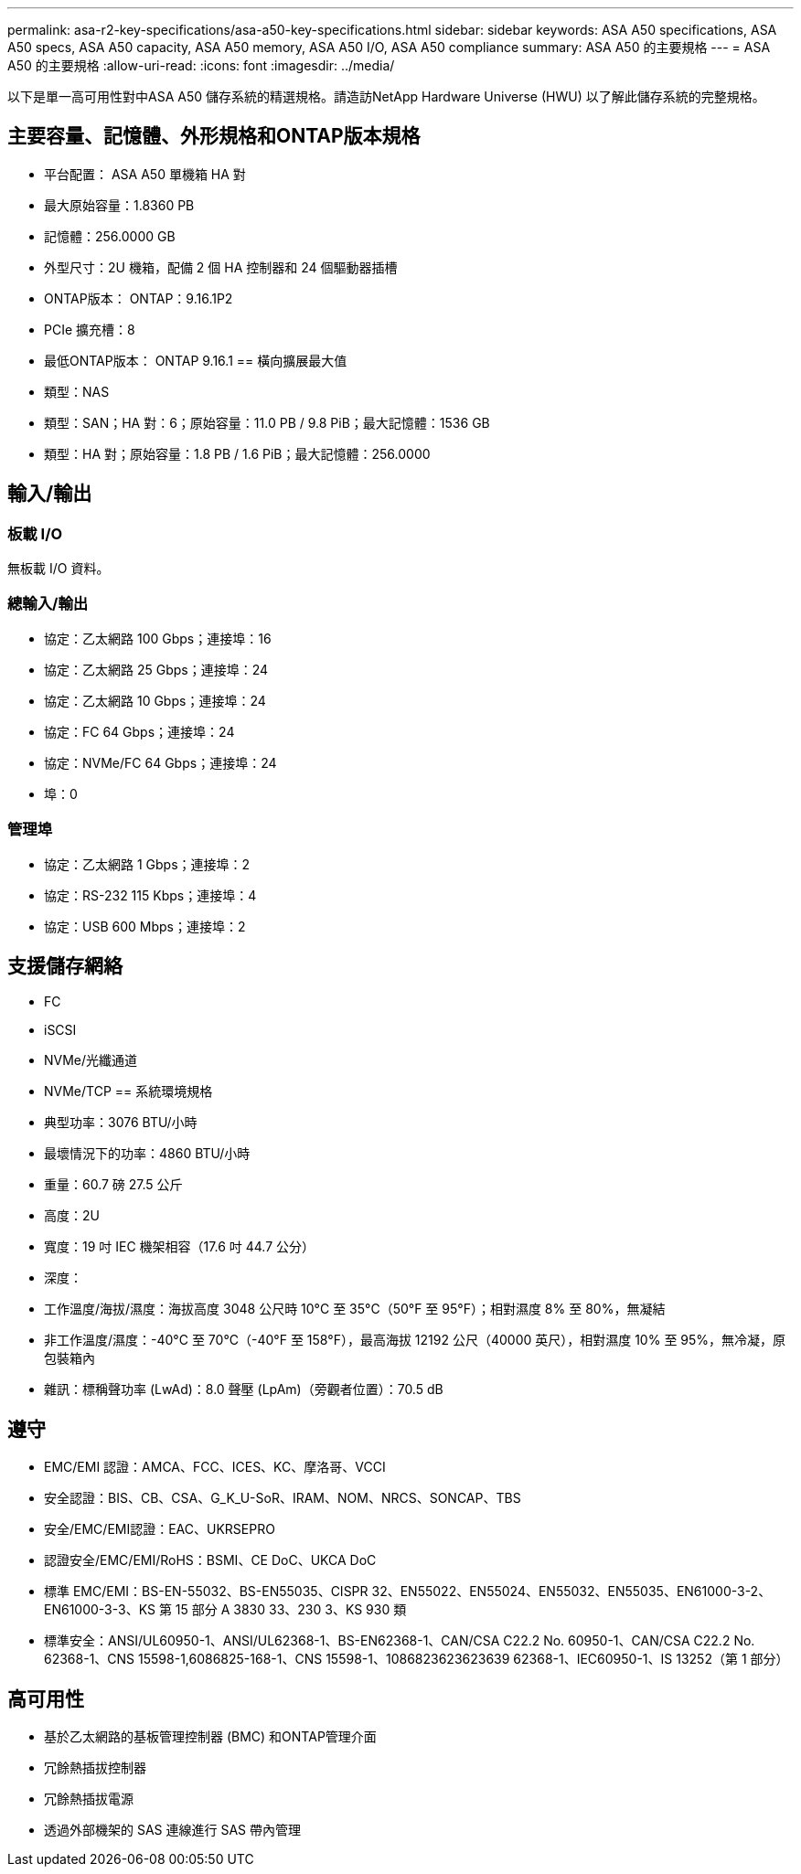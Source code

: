 ---
permalink: asa-r2-key-specifications/asa-a50-key-specifications.html 
sidebar: sidebar 
keywords: ASA A50 specifications, ASA A50 specs, ASA A50 capacity, ASA A50 memory, ASA A50 I/O, ASA A50 compliance 
summary: ASA A50 的主要規格 
---
= ASA A50 的主要規格
:allow-uri-read: 
:icons: font
:imagesdir: ../media/


[role="lead"]
以下是單一高可用性對中ASA A50 儲存系統的精選規格。請造訪NetApp Hardware Universe (HWU) 以了解此儲存系統的完整規格。



== 主要容量、記憶體、外形規格和ONTAP版本規格

* 平台配置： ASA A50 單機箱 HA 對
* 最大原始容量：1.8360 PB
* 記憶體：256.0000 GB
* 外型尺寸：2U 機箱，配備 2 個 HA 控制器和 24 個驅動器插槽
* ONTAP版本： ONTAP：9.16.1P2
* PCIe 擴充槽：8
* 最低ONTAP版本： ONTAP 9.16.1 == 橫向擴展最大值
* 類型：NAS
* 類型：SAN；HA 對：6；原始容量：11.0 PB / 9.8 PiB；最大記憶體：1536 GB
* 類型：HA 對；原始容量：1.8 PB / 1.6 PiB；最大記憶體：256.0000




== 輸入/輸出



=== 板載 I/O

無板載 I/O 資料。



=== 總輸入/輸出

* 協定：乙太網路 100 Gbps；連接埠：16
* 協定：乙太網路 25 Gbps；連接埠：24
* 協定：乙太網路 10 Gbps；連接埠：24
* 協定：FC 64 Gbps；連接埠：24
* 協定：NVMe/FC 64 Gbps；連接埠：24
* 埠：0




=== 管理埠

* 協定：乙太網路 1 Gbps；連接埠：2
* 協定：RS-232 115 Kbps；連接埠：4
* 協定：USB 600 Mbps；連接埠：2




== 支援儲存網絡

* FC
* iSCSI
* NVMe/光纖通道
* NVMe/TCP == 系統環境規格
* 典型功率：3076 BTU/小時
* 最壞情況下的功率：4860 BTU/小時
* 重量：60.7 磅 27.5 公斤
* 高度：2U
* 寬度：19 吋 IEC 機架相容（17.6 吋 44.7 公分）
* 深度：
* 工作溫度/海拔/濕度：海拔高度 3048 公尺時 10°C 至 35°C（50°F 至 95°F）；相對濕度 8% 至 80%，無凝結
* 非工作溫度/濕度：-40°C 至 70°C（-40°F 至 158°F），最高海拔 12192 公尺（40000 英尺），相對濕度 10% 至 95%，無冷凝，原包裝箱內
* 雜訊：標稱聲功率 (LwAd)：8.0 聲壓 (LpAm)（旁觀者位置）：70.5 dB




== 遵守

* EMC/EMI 認證：AMCA、FCC、ICES、KC、摩洛哥、VCCI
* 安全認證：BIS、CB、CSA、G_K_U-SoR、IRAM、NOM、NRCS、SONCAP、TBS
* 安全/EMC/EMI認證：EAC、UKRSEPRO
* 認證安全/EMC/EMI/RoHS：BSMI、CE DoC、UKCA DoC
* 標準 EMC/EMI：BS-EN-55032、BS-EN55035、CISPR 32、EN55022、EN55024、EN55032、EN55035、EN61000-3-2、EN61000-3-3、KS 第 15 部分 A 3830 33、230 3、KS 930 類
* 標準安全：ANSI/UL60950-1、ANSI/UL62368-1、BS-EN62368-1、CAN/CSA C22.2 No. 60950-1、CAN/CSA C22.2 No. 62368-1、CNS 15598-1,6086825-168-1、CNS 15598-1、1086823623623639 62368-1、IEC60950-1、IS 13252（第 1 部分）




== 高可用性

* 基於乙太網路的基板管理控制器 (BMC) 和ONTAP管理介面
* 冗餘熱插拔控制器
* 冗餘熱插拔電源
* 透過外部機架的 SAS 連線進行 SAS 帶內管理

